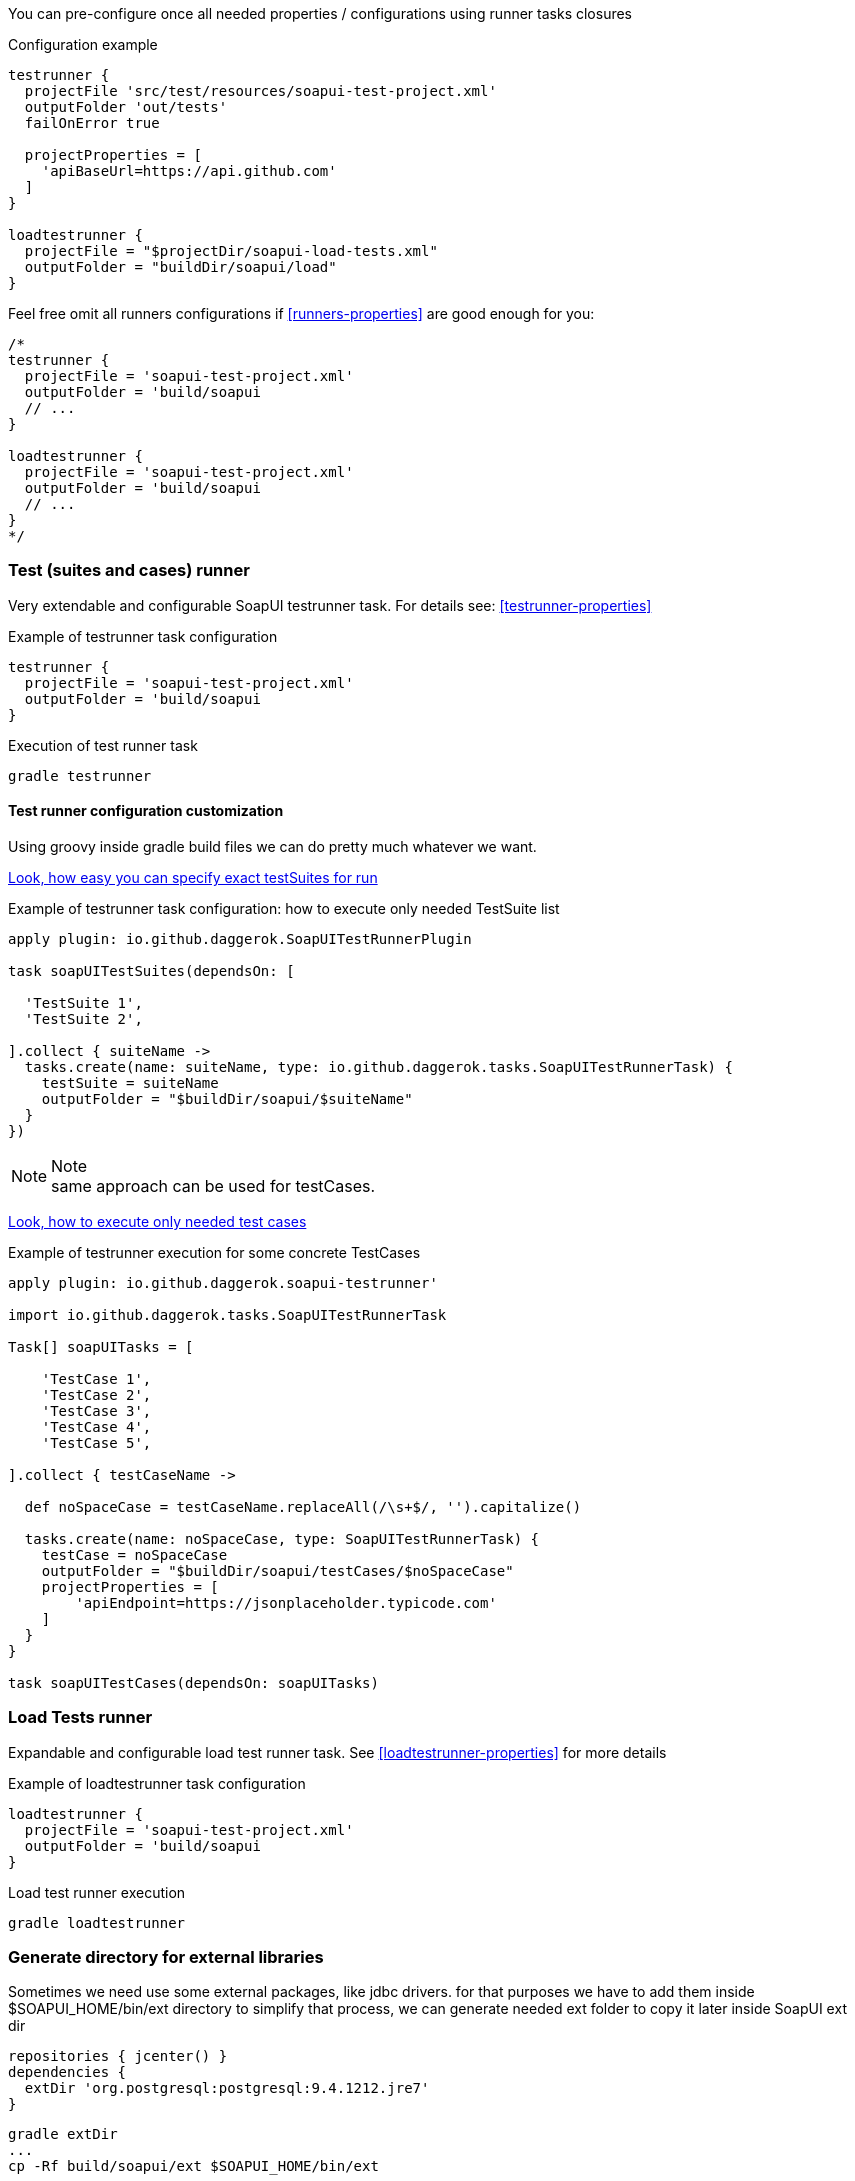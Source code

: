 
You can pre-configure once all needed properties / configurations using runner tasks closures

.Configuration example
[source,groovy]
----
testrunner {
  projectFile 'src/test/resources/soapui-test-project.xml'
  outputFolder 'out/tests'
  failOnError true

  projectProperties = [
    'apiBaseUrl=https://api.github.com'
  ]
}

loadtestrunner {
  projectFile = "$projectDir/soapui-load-tests.xml"
  outputFolder = "buildDir/soapui/load"
}
----

Feel free omit all runners configurations if <<runners-properties>> are good enough for you:

[source,groovy]
----
/*
testrunner {
  projectFile = 'soapui-test-project.xml'
  outputFolder = 'build/soapui
  // ...
}

loadtestrunner {
  projectFile = 'soapui-test-project.xml'
  outputFolder = 'build/soapui
  // ...
}
*/
----

[[testrunner]]
=== Test (suites and cases) runner

Very extendable and configurable SoapUI testrunner task. For details see: <<testrunner-properties>>

.Example of testrunner task configuration
[source,groovy]
testrunner {
  projectFile = 'soapui-test-project.xml'
  outputFolder = 'build/soapui
}

.Execution of test runner task
[source,groovy]
gradle testrunner

==== Test runner configuration customization

Using groovy inside gradle build files we can do pretty much whatever we want.

link:https://github.com/daggerok/soapui-runner-example/commit/9a8b40311600ed631703e7c0de1effa3e29e805d[Look, how easy
you can specify exact testSuites for run]

.Example of testrunner task configuration: how to execute only needed TestSuite list
[source,groovy]
----
apply plugin: io.github.daggerok.SoapUITestRunnerPlugin

task soapUITestSuites(dependsOn: [

  'TestSuite 1',
  'TestSuite 2',

].collect { suiteName ->
  tasks.create(name: suiteName, type: io.github.daggerok.tasks.SoapUITestRunnerTask) {
    testSuite = suiteName
    outputFolder = "$buildDir/soapui/$suiteName"
  }
})
----

.Note
NOTE: same approach can be used for testCases.

link:https://github.com/daggerok/soapui-runner-example/commit/84f71229b08934a0598fdef18acd497b8dacb1a1[Look, how to
execute only needed test cases]

.Example of testrunner execution for some concrete TestCases
[source,groovy]
----
apply plugin: io.github.daggerok.soapui-testrunner'

import io.github.daggerok.tasks.SoapUITestRunnerTask

Task[] soapUITasks = [

    'TestCase 1',
    'TestCase 2',
    'TestCase 3',
    'TestCase 4',
    'TestCase 5',

].collect { testCaseName ->

  def noSpaceCase = testCaseName.replaceAll(/\s+$/, '').capitalize()

  tasks.create(name: noSpaceCase, type: SoapUITestRunnerTask) {
    testCase = noSpaceCase
    outputFolder = "$buildDir/soapui/testCases/$noSpaceCase"
    projectProperties = [
        'apiEndpoint=https://jsonplaceholder.typicode.com'
    ]
  }
}

task soapUITestCases(dependsOn: soapUITasks)
----

[[loadtestrunner]]
=== Load Tests runner

Expandable and configurable load test runner task. See <<loadtestrunner-properties>> for more details

.Example of loadtestrunner task configuration
[source,groovy]
loadtestrunner {
  projectFile = 'soapui-test-project.xml'
  outputFolder = 'build/soapui
}

.Load test runner execution
[source,groovy]
gradle loadtestrunner

[[extDir]]
=== Generate directory for external libraries

Sometimes we need use some external packages, like jdbc drivers.
for that purposes we have to add them inside $SOAPUI_HOME/bin/ext directory
to simplify that process, we can generate needed ext folder to copy it later inside SoapUI ext dir

[source,groovy]
----
repositories { jcenter() }
dependencies {
  extDir 'org.postgresql:postgresql:9.4.1212.jre7'
}
----

[source,groovy]
----
gradle extDir
...
cp -Rf build/soapui/ext $SOAPUI_HOME/bin/ext
----

see SoapUI systemProperty: soapui.ext.libraries: `testrunnert -Dsoapui.ext.libraries=...`

=== Adding new and override generic (parent) properties

If you are using gradle multi-project build, you can define base configuration inside parent build:

[source,groovy]
----
// gradle.build:
allprojects {
  testrunner {
    projectProperties = [
        'os=base',
        'url=https://example.com'
    ]
    systemProperties = [
        "soapui.ext.libraries=$buildDir"
    ]
    // ...
  }
}
----

...and later you might need to override it inside some of your children builds:

[source,groovy]
----
// ./modules/windows/gradle.build
testrunner {
  projectProperties = [
      // add new:
      'newPropjectProp=adding',
      // override existing:
      'os=windows',
      'url=https://microsoft.com'
  ]
  systemProperties = [
      // override existing:
      "soapui.ext.libraries=C:/path/to/SoapUI-5.3.0/bin/ext"
  ]
  // ...
}
----
